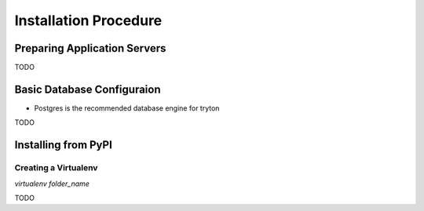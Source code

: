 Installation Procedure
=======================


Preparing Application Servers
-----------------------------

TODO

Basic Database Configuraion
---------------------------

* Postgres is the recommended database engine for tryton
TODO

Installing from PyPI
--------------------

Creating a Virtualenv
`````````````````````

`virtualenv folder_name`

TODO
